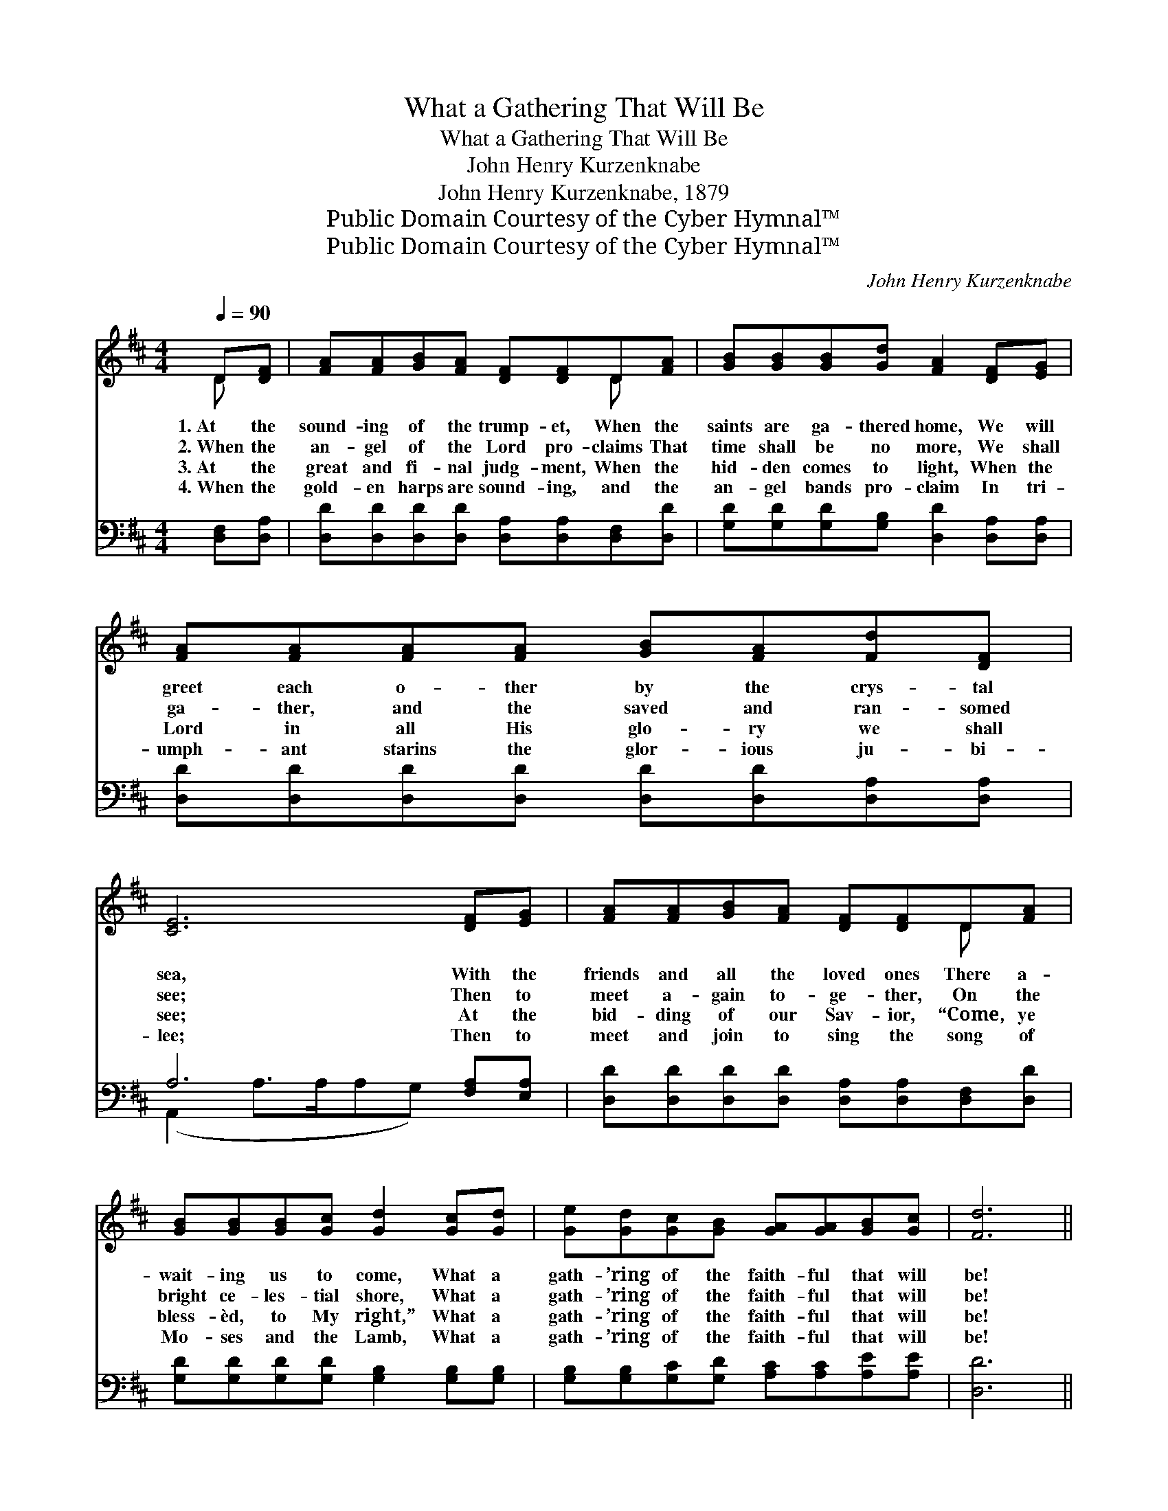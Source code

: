 X:1
T:What a Gathering That Will Be
T:What a Gathering That Will Be
T:John Henry Kurzenknabe
T:John Henry Kurzenknabe, 1879
T:Public Domain Courtesy of the Cyber Hymnal™
T:Public Domain Courtesy of the Cyber Hymnal™
C:John Henry Kurzenknabe
Z:Public Domain
Z:Courtesy of the Cyber Hymnal™
%%score ( 1 2 ) ( 3 4 )
L:1/8
Q:1/4=90
M:4/4
K:D
V:1 treble 
V:2 treble 
V:3 bass 
V:4 bass 
V:1
 D[DF] | [FA][FA][GB][FA] [DF][DF]D[FA] | [GB][GB][GB][Gd] [FA]2 [DF][EG] | %3
w: 1.~At the|sound- ing of the trump- et, When the|saints are ga- thered home, We will|
w: 2.~When the|an- gel of the Lord pro- claims That|time shall be no more, We shall|
w: 3.~At the|great and fi- nal judg- ment, When the|hid- den comes to light, When the|
w: 4.~When the|gold- en harps are sound- ing, and the|an- gel bands pro- claim In tri-|
 [FA][FA][FA][FA] [GB][FA][Fd][DF] | [CE]6 [DF][EG] | [FA][FA][GB][FA] [DF][DF]D[FA] | %6
w: greet each o- ther by the crys- tal|sea, With the|friends and all the loved ones There a-|
w: ga- ther, and the saved and ran- somed|see; Then to|meet a- gain to- ge- ther, On the|
w: Lord in all His glo- ry we shall|see; At the|bid- ding of our Sav- ior, “Come, ye|
w: umph- ant starins the glor- ious ju- bi-|lee; Then to|meet and join to sing the song of|
 [GB][GB][GB][Gc] [Gd]2 [Gc][Gd] | [Ge][Gd][Gc][GB] [GA][GA][GB][Gc] | [Fd]6 || %9
w: wait- ing us to come, What a|gath- ’ring of the faith- ful that will|be!|
w: bright ce- les- tial shore, What a|gath- ’ring of the faith- ful that will|be!|
w: bless- èd, to My right,” What a|gath- ’ring of the faith- ful that will|be!|
w: Mo- ses and the Lamb, What a|gath- ’ring of the faith- ful that will|be!|
"^Refrain" [DF][EG] | A4 d4 | d4 B2 [GB][GB] | [FA][FA][FA][FA] [GB][FA][Fd][DF] | E6 [DF][EG] | %14
w: |||||
w: What a|gath- ’ring,|gath- ’ring, At the|sound- ing of the glor- ious ju- bi-|lee! What a|
w: |||||
w: |||||
 A4 f4 | d4 B2 [Gc][Gd] | [Ge][Gd][Gc][GB] [GA][GA][GB][Gc] | [Fd]6 |] %18
w: ||||
w: gath- ’ring,|gath- ’ring, What a|gath- ’ring of the faith- ful that will|be!|
w: ||||
w: ||||
V:2
 D x | x6 D x | x8 | x8 | x8 | x6 D x | x8 | x8 | x6 || x2 | (FFFF) (FFFF) | (GGGG) (GG) x2 | x8 | %13
 (C2 CC C2) x2 | (FFFF) (A AAA) | (GGGG) (GG) x2 | x8 | x6 |] %18
V:3
 [D,F,][D,A,] | [D,D][D,D][D,D][D,D] [D,A,][D,A,][D,F,][D,D] | %2
w: ~ ~|~ ~ ~ ~ ~ ~ ~ ~|
 [G,D][G,D][G,D][G,B,] [D,D]2 [D,A,][D,A,] | [D,D][D,D][D,D][D,D] [D,D][D,D][D,A,][D,A,] | %4
w: ~ ~ ~ ~ ~ ~ ~|~ ~ ~ ~ ~ ~ ~ ~|
 A,6 [F,A,][E,A,] | [D,D][D,D][D,D][D,D] [D,A,][D,A,][D,F,][D,D] | %6
w: ~ ~ ~|~ ~ ~ ~ ~ ~ ~ ~|
 [G,D][G,D][G,D][G,D] [G,B,]2 [G,B,][G,B,] | [G,B,][G,B,][G,C][G,D] [A,C][A,C][A,E][A,E] | %8
w: ~ ~ ~ ~ ~ ~ ~|~ ~ ~ ~ ~ ~ ~ ~|
 [D,D]6 || [D,D][D,D] | [D,D][D,D][D,D][D,D] [D,A,][D,A,][D,A,][D,A,] | %11
w: ~|What a|gath- ’ring of the loved ones when we’ll|
 [G,B,][G,B,][G,B,][G,B,] [G,D][G,D][G,D][G,D] | [D,D][D,D][D,D][D,D] [D,D][D,D][D,A,][D,A,] | %13
w: meeet with one an- o- ther, ~ ~|~ ~ ~ ~ ~ ~ ~ ~|
 A,2 A,A, A,2 [F,A,][E,A,] | [D,D][D,D][D,D][D,D] [D,D][D,D][D,D][D,D] | %15
w: ~ Ju- bi- lee! What a|gath- ’ring when the friends and all the|
 [G,B,][G,B,][G,B,][G,B,] [G,D][G,D][G,B,][G,B,] | [G,B,][G,B,][G,C][G,D] [A,C][A,C][A,E][A,E] | %17
w: dear ones meet each o- ther, * *||
 [D,D]6 |] %18
w: |
V:4
 x2 | x8 | x8 | x8 | (A,,2 A,>A,A,G,) x2 | x8 | x8 | x8 | x6 || x2 | x8 | x8 | x8 | %13
 A,2 A,A, (A,G,) x2 | x8 | x8 | x8 | x6 |] %18

